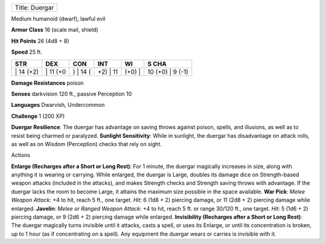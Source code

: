 +------------------+
| Title: Duergar   |
+------------------+

Medium humanoid (dwarf), lawful evil

**Armor Class** 16 (scale mail, shield)

**Hit Points** 26 (4d8 + 8)

**Speed** 25 ft.

+--------------+-------------+-------------+-------------+-----------+---------------------+
| STR          | DEX         | CON         | INT         | WI        | S CHA               |
+==============+=============+=============+=============+===========+=====================+
| \| 14 (+2)   | \| 11 (+0   | ) \| 14 (   | +2) \| 11   | (+0) \|   | 10 (+0) \| 9 (-1)   |
+--------------+-------------+-------------+-------------+-----------+---------------------+

**Damage Resistances** poison

**Senses** darkvision 120 ft., passive Perception 10

**Languages** Dwarvish, Undercommon

**Challenge** 1 (200 XP)

**Duergar Resilience**: The duergar has advantage on saving throws
against poison, spells, and illusions, as well as to resist being
charmed or paralyzed. **Sunlight Sensitivity**: While in sunlight, the
duergar has disadvantage on attack rolls, as well as on Wisdom
(Perception) checks that rely on sight.

Actions

**Enlarge (Recharges after a Short or Long Rest)**: For 1 minute, the
duergar magically increases in size, along with anything it is wearing
or carrying. While enlarged, the duergar is Large, doubles its damage
dice on Strength-based weapon attacks (included in the attacks), and
makes Strength checks and Strength saving throws with advantage. If the
duergar lacks the room to become Large, it attains the maximum size
possible in the space available. **War Pick**: *Melee Weapon Attack*: +4
to hit, reach 5 ft., one target. *Hit*: 6 (1d8 + 2) piercing damage, or
11 (2d8 + 2) piercing damage while enlarged. **Javelin**: *Melee or
Ranged Weapon Attack*: +4 to hit, reach 5 ft. or range 30/120 ft., one
target. *Hit*: 5 (1d6 + 2) piercing damage, or 9 (2d6 + 2) piercing
damage while enlarged. **Invisibility (Recharges after a Short or Long
Rest)**: The duergar magically turns invisible until it attacks, casts a
spell, or uses its Enlarge, or until its concentration is broken, up to
1 hour (as if concentrating on a spell). Any equipment the duergar wears
or carries is invisible with it.
